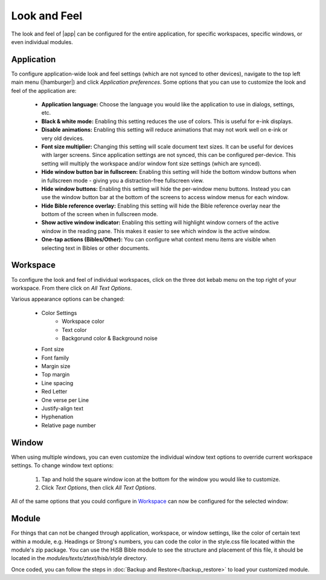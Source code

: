 Look and Feel
=============

The look and feel of |app| can be configured for the entire application, for
specific workspaces, specific windows, or even individual modules.

Application
-----------

To configure application-wide look and feel settings (which are not synced to
other devices), navigate to the top left main menu (|hamburger|) and click
`Application preferences`. Some options that you can use to customize the look
and feel of the application are:

    - **Application language:** Choose the language you would like the application
      to use in dialogs, settings, etc.
    - **Black & white mode:** Enabling this setting reduces the use of colors.
      This is useful for e-ink displays.
    - **Disable animations:** Enabling this setting will reduce animations that
      may not work well on e-ink or very old devices.
    - **Font size multiplier:** Changing this setting will scale document text
      sizes. It can be useful for devices with larger screens. Since application
      settings are not synced, this can be configured per-device. This setting will
      multiply the workspace and/or window font size settings (which are synced).
    - **Hide window button bar in fullscreen:** Enabling this setting will hide
      the bottom window buttons when in fullscreen mode - giving you a distraction-free
      fullscreen view.
    - **Hide window buttons:** Enabling this setting will hide the per-window menu
      buttons. Instead you can use the window button bar at the bottom of the screens
      to access window menus for each window.
    - **Hide Bible reference overlay:** Enabling this setting will hide the Bible
      reference overlay near the bottom of the screen when in fullscreen mode.
    - **Show active window indicator:** Enabling this setting will highlight window
      corners of the active window in the reading pane. This makes it easier to see
      which window is the active window.
    - **One-tap actions (Bibles/Other):** You can configure what context menu items
      are visible when selecting text in Bibles or other documents.

.. image:: ./images/application_look_and_feel.png
    :align: center
    :scale: 30%

Workspace
---------

To configure the look and feel of individual workspaces, click on the three dot
kebab menu on the top right of your workspace. From there click on `All Text Options`.

Various appearance options can be changed:

    - Color Settings
        - Workspace color
        - Text color
        - Backgorund color & Background noise
    - Font size
    - Font family
    - Margin size
    - Top margin
    - Line spacing
    - Red Letter
    - One verse per Line
    - Justify-align text
    - Hyphenation
    - Relative page number

.. image:: ./images/workspace_appearance.png
    :align: center
    :scale: 30%

Window
------
When using multiple windows, you can even customize the individual window text
options to override current workspace settings. To change window text options:

    #. Tap and hold the square window icon at the bottom for the window you would
       like to customize.
    #. Click `Text Options`, then click `All Text Options`.

All of the same options that you could configure in `Workspace`_ can now be configured
for the selected window:

.. image:: ./images/window_appearance.png
    :align: center
    :scale: 30%

Module
------
For things that can not be changed through application, workspace, or window
settings, like the color of certain text within a module, e.g. Headings or
Strong's numbers, you can code the color in the style.css file located within
the module's zip package. You can use the HiSB Bible module to see the structure
and placement of this file, it should be located in the `modules/texts/ztext/hisb/style`
directory.

Once coded, you can follow the steps in :doc:`Backup and Restore</backup_restore>`
to load your customized module.
